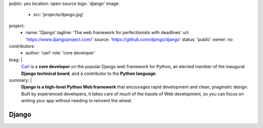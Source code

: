 public: yes
location: open-source
logo: 'django'
image:
  - src: 'projects/django.jpg'
project:
  - name: 'Django'
    tagline: 'The web framework for perfectionists with deadlines'
    url: 'https://www.djangoproject.com/'
    source: 'https://github.com/django/django'
    status: 'public'
    owner: no
contributors:
  - author: 'carl'
    role: 'core developer'
brag: |
  `Carl`_ is a **core developer**
  on the popular Django web framework for Python,
  an elected member
  of the inaugural **Django technical board**,
  and a contributor
  to the **Python language**.

  .. _Carl: /birds/#bird-carl
summary: |
  **Django is a high-level Python Web framework**
  that encourages rapid development and clean, pragmatic design.
  Built by experienced developers,
  it takes care of much of the hassle of Web development,
  so you can focus on writing your app
  without needing to reinvent the wheel.


Django
======
